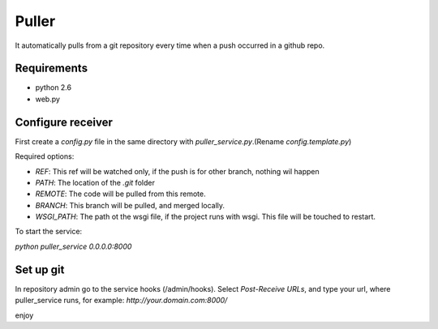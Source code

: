 ============
Puller
============
It automatically pulls from a git repository every time when a push occurred in a github repo.

Requirements
------------

* python 2.6
* web.py

Configure receiver
------------------
First create a `config.py` file in the same directory with `puller_service.py`.(Rename `config.template.py`)

Required options:

* `REF`: This ref will be watched only, if the push is for other branch, nothing wil happen
* `PATH`: The location of the `.git` folder
* `REMOTE`: The code will be pulled from this remote.
* `BRANCH`: This branch will be pulled, and merged locally.
* `WSGI_PATH`: The path ot the wsgi file, if the project runs with wsgi. This file will be touched to restart.

To start the service:

`python puller_service 0.0.0.0:8000`

Set up git
----------
In repository admin go to the service hooks (/admin/hooks).
Select `Post-Receive URLs`, and type your url, where puller_service runs, for example: `http://your.domain.com:8000/`

enjoy